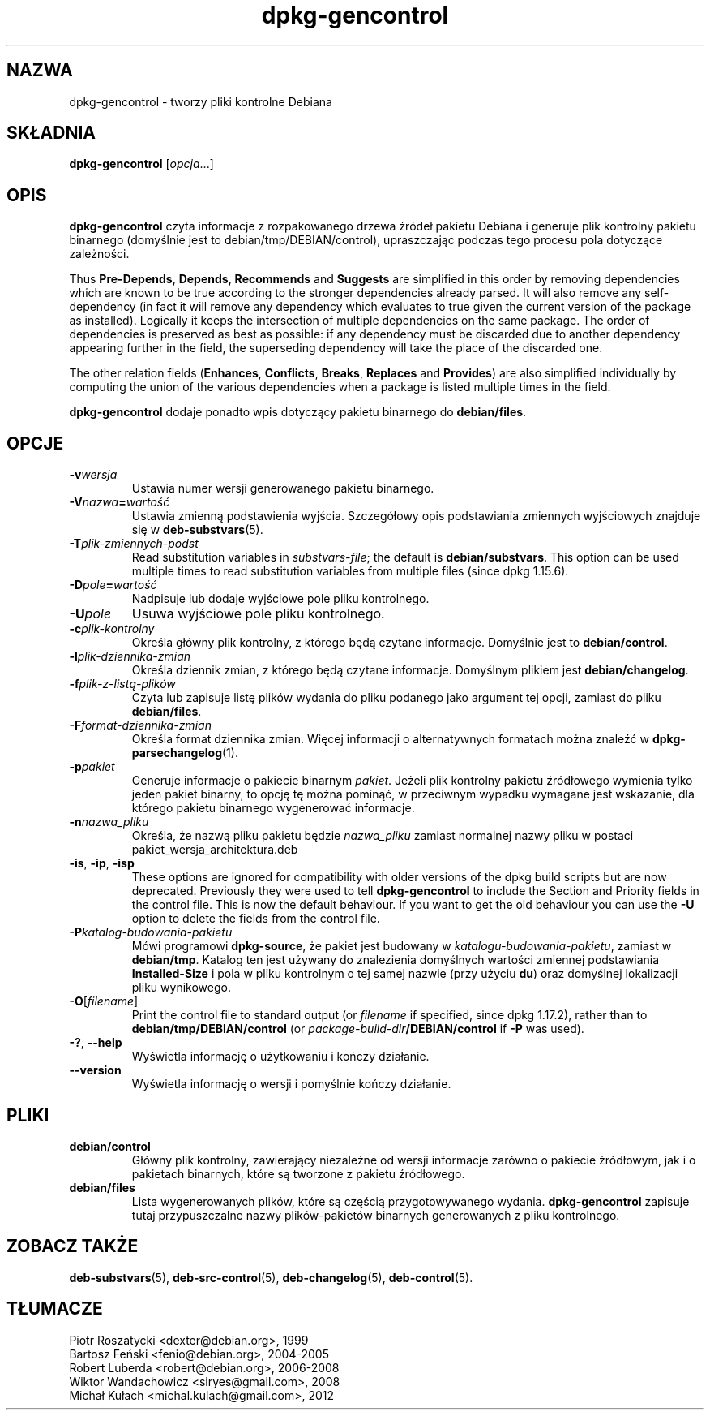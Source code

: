 .\" dpkg manual page - dpkg-gencontrol(1)
.\"
.\" Copyright © 1995-1996 Ian Jackson <ijackson@chiark.greenend.org.uk>
.\" Copyright © 2000 Wichert Akkerman <wakkerma@debian.org>
.\" Copyright © 2006, 2012-2013, 2015 Guillem Jover <guillem@debian.org>
.\" Copyright © 2007-2008 Raphaël Hertzog <hertzog@debian.org>
.\"
.\" This is free software; you can redistribute it and/or modify
.\" it under the terms of the GNU General Public License as published by
.\" the Free Software Foundation; either version 2 of the License, or
.\" (at your option) any later version.
.\"
.\" This is distributed in the hope that it will be useful,
.\" but WITHOUT ANY WARRANTY; without even the implied warranty of
.\" MERCHANTABILITY or FITNESS FOR A PARTICULAR PURPOSE.  See the
.\" GNU General Public License for more details.
.\"
.\" You should have received a copy of the GNU General Public License
.\" along with this program.  If not, see <https://www.gnu.org/licenses/>.
.
.\"*******************************************************************
.\"
.\" This file was generated with po4a. Translate the source file.
.\"
.\"*******************************************************************
.TH dpkg\-gencontrol 1 2013\-09\-06 "Projekt Debian" "programy pomocnicze dpkg"
.SH NAZWA
dpkg\-gencontrol \- tworzy pliki kontrolne Debiana
.
.SH SKŁADNIA
\fBdpkg\-gencontrol\fP [\fIopcja\fP...]
.
.SH OPIS
\fBdpkg\-gencontrol\fP czyta informacje z rozpakowanego drzewa źródeł pakietu
Debiana i generuje plik kontrolny pakietu binarnego (domyślnie jest to
debian/tmp/DEBIAN/control), upraszczając podczas tego procesu pola dotyczące
zależności.
.sp
Thus \fBPre\-Depends\fP, \fBDepends\fP, \fBRecommends\fP and \fBSuggests\fP are
simplified in this order by removing dependencies which are known to be true
according to the stronger dependencies already parsed. It will also remove
any self\-dependency (in fact it will remove any dependency which evaluates
to true given the current version of the package as installed). Logically it
keeps the intersection of multiple dependencies on the same package. The
order of dependencies is preserved as best as possible: if any dependency
must be discarded due to another dependency appearing further in the field,
the superseding dependency will take the place of the discarded one.
.sp
The other relation fields (\fBEnhances\fP, \fBConflicts\fP, \fBBreaks\fP, \fBReplaces\fP
and \fBProvides\fP)  are also simplified individually by computing the union of
the various dependencies when a package is listed multiple times in the
field.
.sp
\fBdpkg\-gencontrol\fP dodaje ponadto wpis dotyczący pakietu binarnego do
\fBdebian/files\fP.
.
.SH OPCJE
.TP 
\fB\-v\fP\fIwersja\fP
Ustawia numer wersji generowanego pakietu binarnego.
.TP 
\fB\-V\fP\fInazwa\fP\fB=\fP\fIwartość\fP
Ustawia zmienną podstawienia wyjścia. Szczegółowy opis podstawiania
zmiennych wyjściowych znajduje się w \fBdeb\-substvars\fP(5).
.TP 
\fB\-T\fP\fIplik\-zmiennych\-podst\fP
Read substitution variables in \fIsubstvars\-file\fP; the default is
\fBdebian/substvars\fP.  This option can be used multiple times to read
substitution variables from multiple files (since dpkg 1.15.6).
.TP 
\fB\-D\fP\fIpole\fP\fB=\fP\fIwartość\fP
Nadpisuje lub dodaje wyjściowe pole pliku kontrolnego.
.TP 
\fB\-U\fP\fIpole\fP
Usuwa wyjściowe pole pliku kontrolnego.
.TP 
\fB\-c\fP\fIplik\-kontrolny\fP
Określa główny plik kontrolny, z którego będą czytane informacje. Domyślnie
jest to \fBdebian/control\fP.
.TP 
\fB\-l\fP\fIplik\-dziennika\-zmian\fP
Określa dziennik zmian, z którego będą czytane informacje. Domyślnym plikiem
jest \fBdebian/changelog\fP.
.TP 
\fB\-f\fP\fIplik\-z\-listą\-plików\fP
Czyta lub zapisuje listę plików wydania do pliku podanego jako argument tej
opcji, zamiast do pliku \fBdebian/files\fP.
.TP 
\fB\-F\fP\fIformat\-dziennika\-zmian\fP
Określa format dziennika zmian. Więcej informacji o alternatywnych formatach
można znaleźć w \fBdpkg\-parsechangelog\fP(1).
.TP 
\fB\-p\fP\fIpakiet\fP
Generuje informacje o pakiecie binarnym \fIpakiet\fP. Jeżeli plik kontrolny
pakietu źródłowego wymienia tylko jeden pakiet binarny, to opcję tę można
pominąć, w przeciwnym wypadku wymagane jest wskazanie, dla którego pakietu
binarnego wygenerować informacje.
.TP 
\fB\-n\fP\fInazwa_pliku\fP
Określa, że nazwą pliku pakietu będzie \fInazwa_pliku\fP zamiast normalnej
nazwy pliku w postaci pakiet_wersja_architektura.deb
.TP 
\fB\-is\fP, \fB\-ip\fP, \fB\-isp\fP
These options are ignored for compatibility with older versions of the dpkg
build scripts but are now deprecated. Previously they were used to tell
\fBdpkg\-gencontrol\fP to include the Section and Priority fields in the control
file. This is now the default behaviour. If you want to get the old
behaviour you can use the \fB\-U\fP option to delete the fields from the control
file.
.TP 
\fB\-P\fP\fIkatalog\-budowania\-pakietu\fP
Mówi programowi \fBdpkg\-source\fP, że pakiet jest budowany w
\fIkatalogu\-budowania\-pakietu\fP, zamiast w \fBdebian/tmp\fP. Katalog ten jest
używany do znalezienia domyślnych wartości zmiennej podstawiania
\fBInstalled\-Size\fP i pola w pliku kontrolnym o tej samej nazwie (przy użyciu
\fBdu\fP) oraz domyślnej lokalizacji pliku wynikowego.
.TP 
\fB\-O\fP[\fIfilename\fP]
Print the control file to standard output (or \fIfilename\fP if specified,
since dpkg 1.17.2), rather than to \fBdebian/tmp/DEBIAN/control\fP (or
\fIpackage\-build\-dir\fP\fB/DEBIAN/control\fP if \fB\-P\fP was used).
.TP 
\fB\-?\fP, \fB\-\-help\fP
Wyświetla informację o użytkowaniu i kończy działanie.
.TP 
\fB\-\-version\fP
Wyświetla informację o wersji i pomyślnie kończy działanie.
.
.SH PLIKI
.TP 
\fBdebian/control\fP
Główny plik kontrolny, zawierający niezależne od wersji informacje zarówno o
pakiecie źródłowym, jak i o pakietach binarnych, które są tworzone z pakietu
źródłowego.
.TP 
\fBdebian/files\fP
Lista wygenerowanych plików, które są częścią przygotowywanego
wydania. \fBdpkg\-gencontrol\fP zapisuje tutaj przypuszczalne nazwy
plików\-pakietów binarnych generowanych z pliku kontrolnego.
.SH "ZOBACZ TAKŻE"
.ad l
.nh
\fBdeb\-substvars\fP(5), \fBdeb\-src\-control\fP(5), \fBdeb\-changelog\fP(5),
\fBdeb\-control\fP(5).
.SH TŁUMACZE
Piotr Roszatycki <dexter@debian.org>, 1999
.br
Bartosz Feński <fenio@debian.org>, 2004-2005
.br
Robert Luberda <robert@debian.org>, 2006-2008
.br
Wiktor Wandachowicz <siryes@gmail.com>, 2008
.br
Michał Kułach <michal.kulach@gmail.com>, 2012
